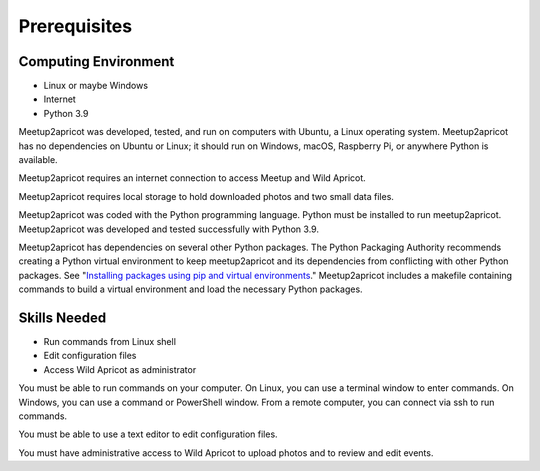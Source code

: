 =============
Prerequisites
=============

Computing Environment
---------------------

- Linux or maybe Windows
- Internet
- Python 3.9

Meetup2apricot was developed, tested, and run on computers with Ubuntu, a Linux
operating system.
Meetup2apricot has no dependencies on Ubuntu or Linux; it should run on Windows,
macOS, Raspberry Pi, or anywhere Python is available.

Meetup2apricot requires an internet connection to access Meetup and Wild Apricot.

Meetup2apricot requires local storage to hold downloaded photos and two small
data files.

Meetup2apricot was coded with the Python programming language.
Python must be installed to run meetup2apricot.
Meetup2apricot was developed and tested successfully with Python 3.9.

Meetup2apricot has dependencies on several other Python packages.
The Python Packaging Authority recommends creating a Python virtual environment
to keep meetup2apricot and its dependencies from conflicting with other Python
packages.
See "`Installing packages using pip and virtual environments`_."
Meetup2apricot includes a makefile containing commands to build a virtual
environment and load the necessary Python packages.

Skills Needed
-------------

- Run commands from Linux shell
- Edit configuration files
- Access Wild Apricot as administrator

You must be able to run commands on your computer.
On Linux, you can use a terminal window to enter commands.
On Windows, you can use a command or PowerShell window.
From a remote computer, you can connect via ssh to run commands.

You must be able to use a text editor to edit configuration files.

You must have administrative access to Wild Apricot to upload photos and to
review and edit events.

.. _`Installing packages using pip and virtual environments`: https://packaging.python.org/guides/installing-using-pip-and-virtual-environments/
